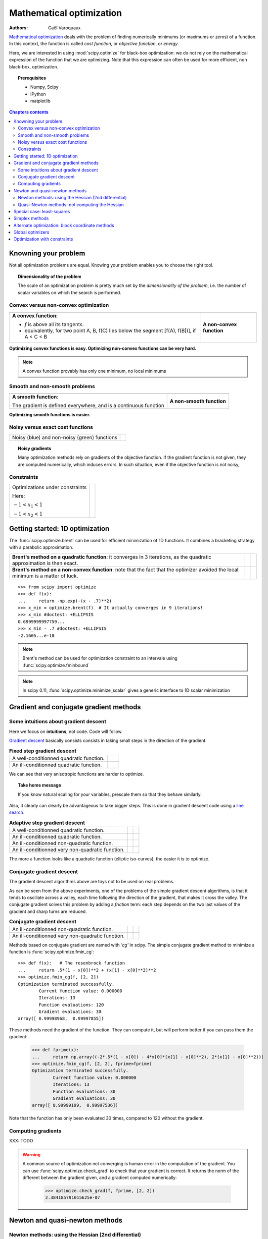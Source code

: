 ==========================
Mathematical optimization
==========================

:authors: Gaël Varoquaux

`Mathematical optimization
<http://en.wikipedia.org/wiki/Mathematical_optimization>`_ deals with the
problem of finding numerically minimums (or maximums or zeros) of
a function. In this context, the function is called *cost function*, or
*objective function*, or *energy*.

Here, we are interested in using :mod:`scipy.optimize` for black-box
optimization: we do not rely on the mathematical expression of the
function that we are optimizing. Note that this expression can often be
used for more efficient, non black-box, optimization.

.. topic:: Prerequisites

    * Numpy, Scipy
    * IPython
    * matplotlib

.. contents:: Chapters contents
   :local:
   :depth: 4

.. XXX: should I discuss root finding?

..
  For doctesting
  >>> import numpy as np

Knowning your problem
======================

Not all optimization problems are equal. Knowing your problem enables you
to choose the right tool.

.. topic:: **Dimensionality of the problem**

    The scale of an optimization problem is pretty much set by the
    *dimensionality of the problem*, i.e. the number of scalar variables
    on which the search is performed.

Convex versus non-convex optimization
---------------------------------------

.. |convex_1d_1| image:: auto_examples/images/plot_convex_1.png

.. |convex_1d_2| image:: auto_examples/images/plot_convex_2.png

.. list-table::

 * - |convex_1d_1|
 
   - |convex_1d_2|

 * - **A convex function**: 
 
     - `f` is above all its tangents.                    
     - equivalently, for two point A, B, f(C) lies below the segment 
       [f(A), f(B])], if A < C < B

   - **A non-convex function**

**Optimizing convex functions is easy. Optimizing non-convex functions can
be very hard.**

.. note:: A convex function provably has only one minimum, no local
   minimums

Smooth and non-smooth problems
-------------------------------

.. |smooth_1d_1| image:: auto_examples/images/plot_smooth_1.png

.. |smooth_1d_2| image:: auto_examples/images/plot_smooth_2.png

.. list-table::

 * - |smooth_1d_1|
 
   - |smooth_1d_2|

 * - **A smooth function**: 

     The gradient is defined everywhere, and is a continuous function
 
   - **A non-smooth function**

**Optimizing smooth functions is easier.**


Noisy versus exact cost functions
----------------------------------

.. |noisy| image:: auto_examples/images/plot_noisy_1.png

.. list-table::

 * - Noisy (blue) and non-noisy (green) functions
 
   - |noisy|

.. topic:: **Noisy gradients**

   Many optimization methods rely on gradients of the objective function.
   If the gradient function is not given, they are computed numerically,
   which induces errors. In such situation, even if the objective
   function is not noisy, 

Constraints
------------

.. |constraints| image:: auto_examples/images/plot_constraints_1.png

.. list-table::

 * - Optimizations under constraints

     Here: 
     
     :math:`-1 < x_1 < 1`
     
     :math:`-1 < x_2 < 1`
 
   - |constraints|


Getting started: 1D optimization
================================

The :func:`scipy.optimize.brent` can be used for efficient minimization of 1D functions.
It combines a bracketing strategy with a parabolic approximation.

.. |1d_optim_1| image:: auto_examples/images/plot_1d_optim_1.png
   :scale: 90%

.. |1d_optim_2| image:: auto_examples/images/plot_1d_optim_2.png
   :scale: 75%

.. |1d_optim_3| image:: auto_examples/images/plot_1d_optim_3.png
   :scale: 90%

.. |1d_optim_4| image:: auto_examples/images/plot_1d_optim_4.png
   :scale: 75%

.. list-table::

 * - **Brent's method on a quadratic function**: it converges in 3 iterations,
     as the quadratic approximation is then exact.

   - |1d_optim_1|
 
   - |1d_optim_2|

 * - **Brent's method on a non-convex function**: note that the fact that the
     optimizer avoided the local minimum is a matter of luck.

   - |1d_optim_3|

   - |1d_optim_4|

::

    >>> from scipy import optimize
    >>> def f(x):
    ...     return -np.exp(-(x - .7)**2)
    >>> x_min = optimize.brent(f)  # It actually converges in 9 iterations!
    >>> x_min #doctest: +ELLIPSIS
    0.6999999997759...
    >>> x_min - .7 #doctest: +ELLIPSIS
    -2.1605...e-10

.. note:: 
   
   Brent's method can be used for optimization constraint to an
   intervale using :func:`scipy.optimize.fminbound`

.. note::
   
   In scipy 0.11, :func:`scipy.optimize.minimize_scalar` gives a generic
   interface to 1D scalar minimization


Gradient and conjugate gradient methods
========================================

Some intuitions about gradient descent
---------------------------------------

Here we focus on **intuitions**, not code. Code will follow.

`Gradient descent <http://en.wikipedia.org/wiki/Gradient_descent>`_
basically consists consists in taking small steps in the direction of the
gradient.

.. |gradient_quad_cond| image:: auto_examples/images/plot_gradient_descent_0.png
   :scale: 90%

.. |gradient_quad_cond_conv| image:: auto_examples/images/plot_gradient_descent_100.png
   :scale: 75%

.. |gradient_quad_icond| image:: auto_examples/images/plot_gradient_descent_2.png
   :scale: 90%

.. |gradient_quad_icond_conv| image:: auto_examples/images/plot_gradient_descent_102.png
   :scale: 75%

.. list-table:: **Fixed step gradient descent**

 * - A well-conditionned quadratic function.

   - |gradient_quad_cond|
 
   - |gradient_quad_cond_conv|

 * - An ill-conditionned quadratic function.

   - |gradient_quad_icond|
 
   - |gradient_quad_icond_conv|

We can see that very anisotropic functions are harder to optimize.

.. topic:: **Take home message**

   If you know natural scaling for your variables, prescale them so that
   they behave similarly.

Also, it clearly can clearly be advantageous to take bigger steps. This
is done in gradient descent code using a
`line search <http://en.wikipedia.org/wiki/Line_search>`_.

.. |agradient_quad_cond| image:: auto_examples/images/plot_gradient_descent_1.png
   :scale: 90%

.. |agradient_quad_cond_conv| image:: auto_examples/images/plot_gradient_descent_101.png
   :scale: 75%

.. |agradient_quad_icond| image:: auto_examples/images/plot_gradient_descent_3.png
   :scale: 90%

.. |agradient_quad_icond_conv| image:: auto_examples/images/plot_gradient_descent_103.png
   :scale: 75%

.. |agradient_gauss_icond| image:: auto_examples/images/plot_gradient_descent_4.png
   :scale: 90%

.. |agradient_gauss_icond_conv| image:: auto_examples/images/plot_gradient_descent_104.png
   :scale: 75%

.. |agradient_rosen_icond| image:: auto_examples/images/plot_gradient_descent_5.png
   :scale: 90%

.. |agradient_rosen_icond_conv| image:: auto_examples/images/plot_gradient_descent_105.png
   :scale: 75%


.. list-table:: **Adaptive step gradient descent**

 * - A well-conditionned quadratic function.

   - |agradient_quad_cond|
 
   - |agradient_quad_cond_conv|

 * - An ill-conditionned quadratic function.

   - |agradient_quad_icond|
 
   - |agradient_quad_icond_conv|

 * - An ill-conditionned non-quadratic function.

   - |agradient_gauss_icond|
 
   - |agradient_gauss_icond_conv|

 * - An ill-conditionned very non-quadratic function.

   - |agradient_rosen_icond|
 
   - |agradient_rosen_icond_conv|

The more a function looks like a quadratic function (elliptic
iso-curves), the easier it is to optimize.

Conjugate gradient descent
---------------------------

The gradient descent algorithms above are toys not to be used on real
problems.

As can be seen from the above experiments, one of the problems of the
simple gradient descent algorithms, is that it tends to oscillate across
a valley, each time following the direction of the gradient, that makes
it cross the valley. The conjugate gradient solves this problem by adding
a *friction* term: each step depends on the two last values of the
gradient and sharp turns are reduced.

.. |cg_gauss_icond| image:: auto_examples/images/plot_gradient_descent_6.png
   :scale: 90%

.. |cg_gauss_icond_conv| image:: auto_examples/images/plot_gradient_descent_106.png
   :scale: 75%

.. |cg_rosen_icond| image:: auto_examples/images/plot_gradient_descent_7.png
   :scale: 90%

.. |cg_rosen_icond_conv| image:: auto_examples/images/plot_gradient_descent_107.png
   :scale: 75%


.. list-table:: **Conjugate gradient descent**

 * - An ill-conditionned non-quadratic function.

   - |cg_gauss_icond|
 
   - |cg_gauss_icond_conv|

 * - An ill-conditionned very non-quadratic function.

   - |cg_rosen_icond|
 
   - |cg_rosen_icond_conv|

Methods based on conjugate gradient are named with *'cg'* in scipy. The
simple conjugate gradient method to minimize a function is
:func:`scipy.optimize.fmin_cg`::

    >>> def f(x):   # The rosenbrock function
    ...     return .5*(1 - x[0])**2 + (x[1] - x[0]**2)**2
    >>> optimize.fmin_cg(f, [2, 2])
    Optimization terminated successfully.
            Current function value: 0.000000
            Iterations: 13
            Function evaluations: 120
            Gradient evaluations: 30
    array([ 0.99998968,  0.99997855])

These methods need the gradient of the function. They can compute it, but
will perform better if you can pass them the gradient:

    >>> def fprime(x):
    ...     return np.array((-2*.5*(1 - x[0]) - 4*x[0]*(x[1] - x[0]**2), 2*(x[1] - x[0]**2)))
    >>> optimize.fmin_cg(f, [2, 2], fprime=fprime)
    Optimization terminated successfully.
            Current function value: 0.000000
            Iterations: 13
            Function evaluations: 30
            Gradient evaluations: 30
    array([ 0.99999199,  0.99997536])

Note that the function has only been evaluated 30 times, compared to 120
without the gradient.

Computing gradients
--------------------

XXX: TODO

.. warning::
   
   A common source of optimization not converging is human error in the
   computation of the gradient. You can use
   :func:`scipy.optimize.check_grad` to check that your gradient is
   correct. It returns the norm of the different between the gradient
   given, and a gradient computed numerically:

    >>> optimize.check_grad(f, fprime, [2, 2])
    2.384185791015625e-07


Newton and quasi-newton methods
================================

Newton methods: using the Hessian (2nd differential)
------------------------------------------------------

`Newton methods 
<http://en.wikipedia.org/wiki/Newton%27s_method_in_optimization>`_
use a local quadratic approximation to compute the jump direction.
For this purpose, they rely on the 2 first derivative of the function:
the *gradient* and the *hessian*.

.. |ncg_quad_icond| image:: auto_examples/images/plot_gradient_descent_8.png
   :scale: 90%

.. |ncg_quad_icond_conv| image:: auto_examples/images/plot_gradient_descent_108.png
   :scale: 75%

.. |ncg_gauss_icond| image:: auto_examples/images/plot_gradient_descent_9.png
   :scale: 90%

.. |ncg_gauss_icond_conv| image:: auto_examples/images/plot_gradient_descent_109.png
   :scale: 75%

.. |ncg_rosen_icond| image:: auto_examples/images/plot_gradient_descent_10.png
   :scale: 90%

.. |ncg_rosen_icond_conv| image:: auto_examples/images/plot_gradient_descent_110.png
   :scale: 75%


.. list-table:: **Newton methods**

 * - **An ill-conditionned quadratic function:**

     Note that, as the quadratic approximation is exact, the Newton
     method is blazing fast

   - |ncg_quad_icond|
 
   - |ncg_quad_icond_conv|

 * - **An ill-conditionned non-quadratic function:**

     Here we are optimizing a Gaussian, which is always below its
     quadratic approximation. As a result, the Newton method overshoots
     and leads to oscillations.

   - |ncg_gauss_icond|
 
   - |ncg_gauss_icond_conv|

 * - **An ill-conditionned very non-quadratic function:**

   - |ncg_rosen_icond|
 
   - |ncg_rosen_icond_conv|

In scipy, the Newton method for optimization is implemented in
:func:`scipy.optimize.fmin_ncg` (cg here refers to that fact that an
inner operation, the inversion of the Hessian, is performed by conjugate
gradient). :func:`scipy.optimize.fmin_tnc` can be use for constraint
problems, although it is less versatile.

XXX: remark on the fact that at high-dimension, the inversion of the
Hessian is costly and unstable.

.. note:: 
   
    Newton optimizers should not to be confused with Newton's root finding
    method, based on the same principles, :func:`scipy.optimize.newton`.

Quasi-Newton methods: not computing the Hessian
------------------------------------------------

Special case: least-squares
============================

linalg.leastsq

optimize.curve_fit

Simplex methods
================

Alternate optimization: block coordinate methods
=================================================

Global optimizers
==================

Optimization with constraints
==============================

